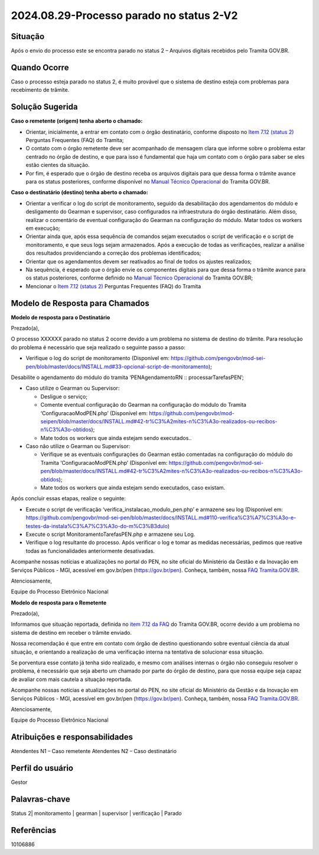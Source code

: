 2024.08.29-Processo parado no status 2-V2
=========================================

Situação  
~~~~~~~~

Após o envio do processo este se encontra parado no status 2 – Arquivos digitais recebidos pelo Tramita GOV.BR. 

Quando Ocorre
~~~~~~~~~~~~~~

Caso o processo esteja parado no status 2, é muito provável que o sistema de destino esteja com problemas para recebimento de trâmite. 


Solução Sugerida
~~~~~~~~~~~~~~~~

**Caso o remetente (origem) tenha aberto o chamado:** 

- Orientar, inicialmente, a entrar em contato com o órgão destinatário, conforme disposto no `Item 7.12 (status 2) <https://www.gov.br/gestao/pt-br/assuntos/processo-eletronico-nacional/destaques/faq/faq-tramita-gov.br>`_ Perguntas Frequentes (FAQ) do Tramita; 

- O contato com o órgão remetente deve ser acompanhado de mensagem clara que informe sobre o problema estar centrado no órgão de destino, e que para isso é fundamental que haja um contato com o órgão para saber se eles estão cientes da situação. 

- Por fim, é esperado que o órgão de destino receba os arquivos digitais para que dessa forma o trâmite avance para os status posteriores, conforme disponível no `Manual Técnico Operacional <https://manuais.processoeletronico.gov.br/pt-br/latest/TRAMITA.GOV.BR/ACESSO_AO_AMBIENTE_DE_PRODUCAO.html#fluxo-de-status>`_ do Tramita GOV.BR. 


**Caso o destinatário (destino) tenha aberto o chamado:** 

- Orientar a verificar o log do script de monitoramento, seguido da desabilitação dos agendamentos do módulo e desligamento do Gearman e supervisor, caso configurados na infraestrutura do órgão destinatário. Além disso, realizar o comentário de eventual configuração do Gearman na configuração do módulo. Matar todos os workers em execução; 

- Orientar ainda que, após essa sequência de comandos sejam executados o script de verificação e o script de monitoramento, e que seus logs sejam armazenados. Após a execução de todas as verificações, realizar a análise dos resultados providenciando a correção dos problemas identificados; 

- Orientar que os agendamentos devem ser reativados ao final de todos os ajustes realizados; 

- Na sequência, é esperado que o órgão envie os componentes digitais para que dessa forma o trâmite avance para os status posteriores, conforme definido no `Manual Técnico Operacional <https://manuais.processoeletronico.gov.br/pt-br/latest/TRAMITA.GOV.BR/ACESSO_AO_AMBIENTE_DE_PRODUCAO.html#fluxo-de-status>`_ do Tramita GOV.BR; 

- Mencionar o `Item 7.12 (status 2) <https://www.gov.br/gestao/pt-br/assuntos/processo-eletronico-nacional/destaques/faq/faq-tramita-gov.br>`_ Perguntas Frequentes (FAQ) do Tramita 

Modelo de Resposta para Chamados  
~~~~~~~~~~~~~~~~~~~~~~~~~~~~~~~~

**Modelo de resposta para o Destinatário** 

Prezado(a), 

O processo XXXXXX parado no status 2 ocorre devido a um problema no sistema de destino do trâmite. Para resolução do problema é necessário que seja realizado o seguinte passo a passo: 

* Verifique o log do script de monitoramento (Disponível em: https://github.com/pengovbr/mod-sei-pen/blob/master/docs/INSTALL.md#33-opcional-script-de-monitoramento); 
Desabilite o agendamento do módulo do tramita ‘PENAgendamentoRN :: processarTarefasPEN’; 

* Caso utilize o Gearman ou Supervisor: 

  * Desligue o serviço;	 

  * Comente eventual configuração do Gearman na configuração do módulo do Tramita ‘ConfiguracaoModPEN.php’  (Disponível em: https://github.com/pengovbr/mod-seipen/blob/master/docs/INSTALL.md#42-tr%C3%A2mites-n%C3%A3o-realizados-ou-recibos-n%C3%A3o-obtidos); 

  * Mate todos os workers que ainda estejam sendo executados.. 

* Caso não utilize o Gearman ou Supervisor:

  * Verifique se as eventuais configurações do Gearman estão comentadas na configuração do módulo do Tramita  ‘ConfiguracaoModPEN.php’ (Disponível em: https://github.com/pengovbr/mod-sei-pen/blob/master/docs/INSTALL.md#42-tr%C3%A2mites-n%C3%A3o-realizados-ou-recibos-n%C3%A3o-obtidos); 

  * Mate todos os workers que ainda estejam sendo executados, caso existam. 

Após concluir essas etapas, realize o seguinte: 

* Execute o script de verificação ‘verifica_instalacao_modulo_pen.php’ e armazene seu log (Disponível em: https://github.com/pengovbr/mod-sei-pen/blob/master/docs/INSTALL.md#110-verifica%C3%A7%C3%A3o-e-testes-da-instala%C3%A7%C3%A3o-do-m%C3%B3dulo) 

* Execute o script MonitoramentoTarefasPEN.php e armazene seu Log. 

* Verifique o log resultante do processo. Após verificar o log e tomar as medidas necessárias, pedimos que reative todas as funcionalidades anteriormente desativadas. 

Acompanhe nossas notícias e atualizações no portal do PEN, no site oficial do Ministério da Gestão e da Inovação em Serviços Públicos - MGI, acessível em gov.br/pen (https://gov.br/pen). Conheça, também, nossa `FAQ Tramita.GOV.BR <https://wiki.processoeletronico.gov.br/pt-br/latest/Tramita_GOV_BR/Perguntas_frequentes/index.html>`_. 


Atenciosamente, 

Equipe do Processo Eletrônico Nacional 

 
**Modelo de resposta para o Remetente** 


Prezado(a), 

Informamos que situação reportada, definida no `item 7.12 da FAQ <https://wiki.processoeletronico.gov.br/pt-br/latest/Tramita_GOV_BR/Perguntas_frequentes/Utiliza_Tramita_Envio_e_recebimento_de_processos.html#o-que-representa-o-status-de-um-tramite-e-como-proceder-caso-o-processo-esteja-parado-em-algum-dos-status>`_ do Tramita GOV.BR, ocorre devido a um problema no sistema de destino em receber o trâmite enviado. 

Nossa recomendação é que entre em contato com órgão de destino questionando sobre eventual ciência da atual situação, e orientando a realização de uma verificação interna na tentativa de solucionar essa situação.  

Se porventura esse contato já tenha sido realizado, e mesmo com análises internas o órgão não conseguiu resolver o problema, é necessário que seja aberto um chamado por parte do órgão de destino, para que nossa equipe seja capaz de avaliar com mais cautela a situação reportada.  

Acompanhe nossas notícias e atualizações no portal do PEN, no site oficial do Ministério da Gestão e da Inovação em Serviços Públicos - MGI, acessível em gov.br/pen (https://gov.br/pen). Conheça, também, nossa `FAQ Tramita.GOV.BR <https://wiki.processoeletronico.gov.br/pt-br/latest/Tramita_GOV_BR/Perguntas_frequentes/index.html>`_. 


Atenciosamente, 

Equipe do Processo Eletrônico Nacional 

Atribuições e responsabilidades  
~~~~~~~~~~~~~~~~~~~~~~~~~~~~~~~~

Atendentes N1 – Caso remetente 
Atendentes N2 – Caso destinatário  


Perfil do usuário  
~~~~~~~~~~~~~~~~~~

Gestor


Palavras-chave  
~~~~~~~~~~~~~~

Status 2| monitoramento | gearman | supervisor | verificação | Parado 


Referências  
~~~~~~~~~~~~

10106886 
